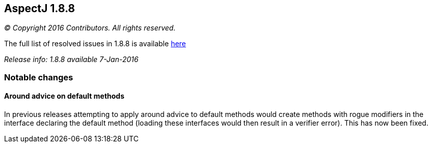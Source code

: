 == AspectJ 1.8.8

_© Copyright 2016 Contributors. All rights reserved._

The full list of resolved issues in 1.8.8 is available
https://bugs.eclipse.org/bugs/buglist.cgi?query_format=advanced;bug_status=RESOLVED;bug_status=VERIFIED;bug_status=CLOSED;product=AspectJ;target_milestone=1.8.8;[here]

_Release info: 1.8.8 available 7-Jan-2016_

=== Notable changes

==== Around advice on default methods

In previous releases attempting to apply around advice to default
methods would create methods with rogue modifiers in the interface
declaring the default method (loading these interfaces would then result
in a verifier error). This has now been fixed.
